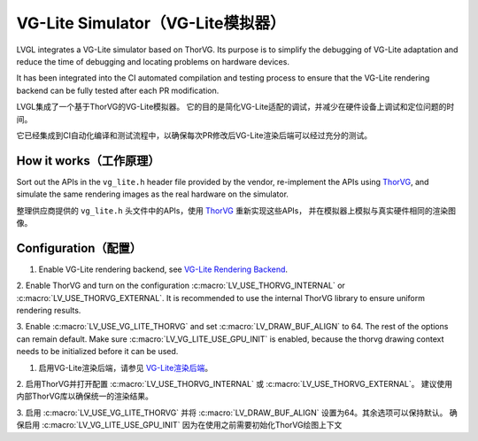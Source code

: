 .. _vg_lite_tvg:

===================================
VG-Lite Simulator（VG-Lite模拟器）
===================================

.. raw:: html

   <details>
     <summary>显示原文</summary>

LVGL integrates a VG-Lite simulator based on ThorVG.
Its purpose is to simplify the debugging of VG-Lite adaptation and reduce the time of debugging and locating problems on hardware devices.

It has been integrated into the CI automated compilation and testing process to ensure that the VG-Lite rendering backend can be fully tested after each PR modification.

.. raw:: html

   </details> 
   <br>


LVGL集成了一个基于ThorVG的VG-Lite模拟器。
它的目的是简化VG-Lite适配的调试，并减少在硬件设备上调试和定位问题的时间。

它已经集成到CI自动化编译和测试流程中，以确保每次PR修改后VG-Lite渲染后端可以经过充分的测试。


How it works（工作原理）
***********************

.. raw:: html

   <details>
     <summary>显示原文</summary>

Sort out the APIs in the ``vg_lite.h`` header file provided by the vendor, re-implement the APIs using `ThorVG <https://github.com/thorvg/thorvg>`_, 
and simulate the same rendering images as the real hardware on the simulator.

.. raw:: html

   </details> 
   <br>


整理供应商提供的 ``vg_lite.h`` 头文件中的APIs，使用 `ThorVG <https://github.com/thorvg/thorvg>`_ 重新实现这些APIs，
并在模拟器上模拟与真实硬件相同的渲染图像。


Configuration（配置）
********************

.. raw:: html

   <details>
     <summary>显示原文</summary>

1. Enable VG-Lite rendering backend, see `VG-Lite Rendering Backend </overview/renderers/vg_lite>`__.

2. Enable ThorVG and turn on the configuration :c:macro:`LV_USE_THORVG_INTERNAL` or :c:macro:`LV_USE_THORVG_EXTERNAL`.
It is recommended to use the internal ThorVG library to ensure uniform rendering results.

3. Enable :c:macro:`LV_USE_VG_LITE_THORVG` and set :c:macro:`LV_DRAW_BUF_ALIGN` to 64. The rest of the options can remain default.
Make sure :c:macro:`LV_VG_LITE_USE_GPU_INIT` is enabled, because the thorvg drawing context needs to be initialized before it can be used.

.. raw:: html

   </details> 
   <br>


1. 启用VG-Lite渲染后端，请参见 `VG-Lite渲染后端 </overview/renderers/vg_lite>`__。

2. 启用ThorVG并打开配置 :c:macro:`LV_USE_THORVG_INTERNAL` 或 :c:macro:`LV_USE_THORVG_EXTERNAL`。
建议使用内部ThorVG库以确保统一的渲染结果。

3. 启用 :c:macro:`LV_USE_VG_LITE_THORVG` 并将 :c:macro:`LV_DRAW_BUF_ALIGN` 设置为64。其余选项可以保持默认。
确保启用 :c:macro:`LV_VG_LITE_USE_GPU_INIT` 因为在使用之前需要初始化ThorVG绘图上下文
